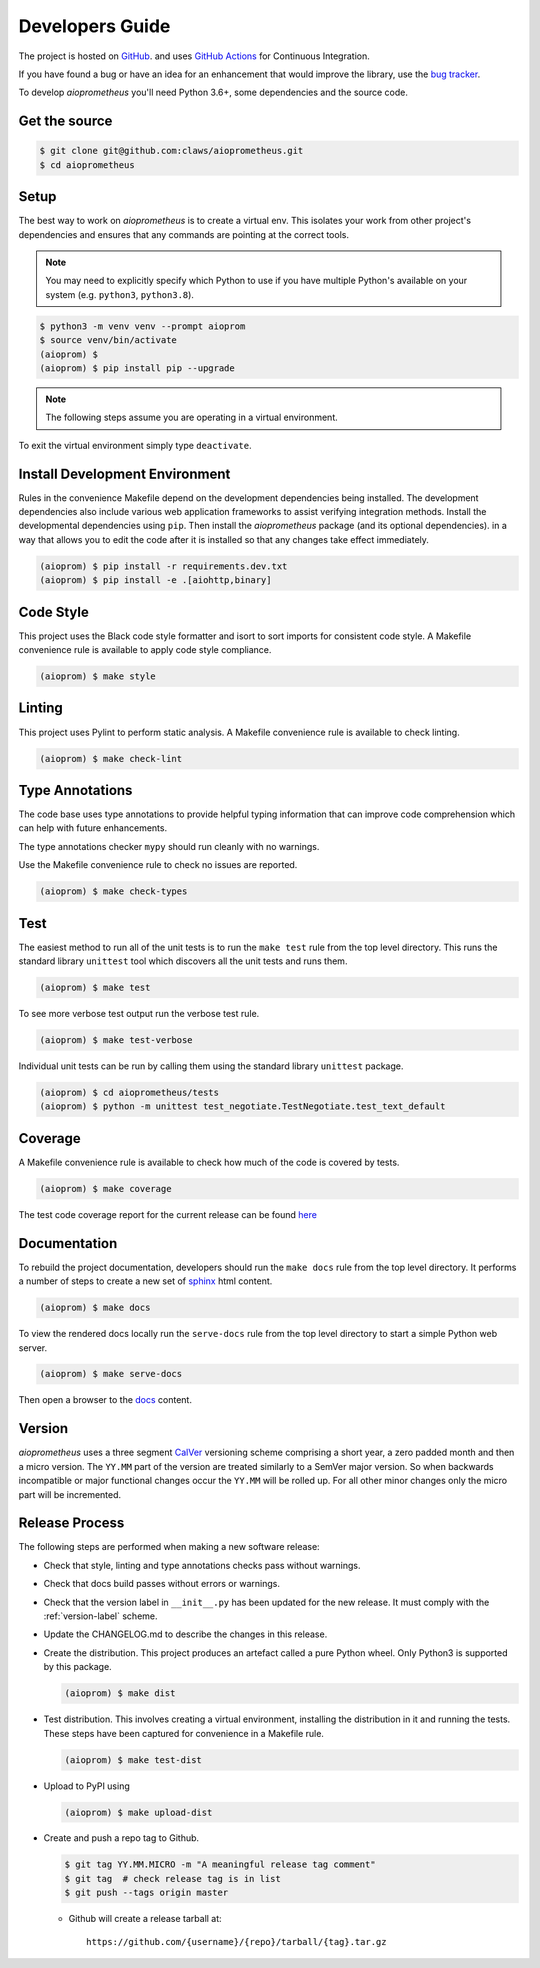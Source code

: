 Developers Guide
================

The project is hosted on `GitHub <https://github.com/claws/aioprometheus>`_.
and uses `GitHub Actions <https://github.com/claws/aioprometheus/actions>`_ for
Continuous Integration.

If you have found a bug or have an idea for an enhancement that would
improve the library, use the
`bug tracker <https://github.com/claws/aioprometheus/issues>`_.

To develop `aioprometheus` you'll need Python 3.6+, some dependencies and
the source code.


Get the source
--------------

.. code-block:: console

    $ git clone git@github.com:claws/aioprometheus.git
    $ cd aioprometheus


Setup
-----

The best way to work on `aioprometheus` is to create a virtual env. This
isolates your work from other project's dependencies and ensures that any
commands are pointing at the correct tools.

.. note::

    You may need to explicitly specify which Python to use if you have
    multiple Python's available on your system  (e.g. ``python3``,
    ``python3.8``).

.. code-block:: console

    $ python3 -m venv venv --prompt aioprom
    $ source venv/bin/activate
    (aioprom) $
    (aioprom) $ pip install pip --upgrade

.. note::

    The following steps assume you are operating in a virtual environment.

To exit the virtual environment simply type ``deactivate``.


Install Development Environment
-------------------------------

Rules in the convenience Makefile depend on the development dependencies
being installed. The development dependencies also include various web
application frameworks to assist verifying integration methods. Install the
developmental dependencies using ``pip``. Then install the `aioprometheus`
package (and its optional dependencies). in a way that allows you to edit the
code after it is installed so that any changes take effect immediately.

.. code-block:: console

    (aioprom) $ pip install -r requirements.dev.txt
    (aioprom) $ pip install -e .[aiohttp,binary]


Code Style
----------

This project uses the Black code style formatter and isort to sort imports
for consistent code style. A Makefile convenience rule is available to apply
code style compliance.

.. code-block:: console

    (aioprom) $ make style


Linting
-------

This project uses Pylint to perform static analysis. A Makefile convenience
rule is available to check linting.

.. code-block:: console

    (aioprom) $ make check-lint


Type Annotations
----------------

The code base uses type annotations to provide helpful typing information
that can improve code comprehension which can help with future enhancements.

The type annotations checker ``mypy`` should run cleanly with no warnings.

Use the Makefile convenience rule to check no issues are reported.

.. code-block:: console

    (aioprom) $ make check-types


Test
----

The easiest method to run all of the unit tests is to run the ``make test``
rule from the top level directory. This runs the standard library ``unittest``
tool which discovers all the unit tests and runs them.

.. code-block:: console

    (aioprom) $ make test

To see more verbose test output run the verbose test rule.

.. code-block:: console

    (aioprom) $ make test-verbose

Individual unit tests can be run by calling them using the standard
library ``unittest`` package.

.. code-block:: console

    (aioprom) $ cd aioprometheus/tests
    (aioprom) $ python -m unittest test_negotiate.TestNegotiate.test_text_default


Coverage
--------

A Makefile convenience rule is available to check how much of the code is
covered by tests.

.. code-block:: console

    (aioprom) $ make coverage

The test code coverage report for the current release can be found `here <../_static/coverage/index.html>`__


Documentation
-------------

To rebuild the project documentation, developers should run the ``make docs``
rule from the top level directory. It performs a number of steps to create
a new set of `sphinx <http://sphinx-doc.org/>`_ html content.

.. code-block:: console

    (aioprom) $ make docs

To view the rendered docs locally run the ``serve-docs`` rule from the top level
directory to start a simple Python web server.

.. code-block:: console

    (aioprom) $ make serve-docs

Then open a browser to the `docs <http://localhost:8000/>`_ content.


.. _version-label:

Version
-------

`aioprometheus` uses a three segment `CalVer <http://calver.org/>`_ versioning
scheme comprising a short year, a zero padded month and then a micro version.
The ``YY.MM`` part of the version are treated similarly to a SemVer major
version. So when backwards incompatible or major functional changes occur the
``YY.MM`` will be rolled up. For all other minor changes only the micro part
will be incremented.


Release Process
---------------

The following steps are performed when making a new software release:

- Check that style, linting and type annotations checks pass without warnings.

- Check that docs build passes without errors or warnings.

- Check that the version label in ``__init__.py`` has been updated for the
  new release. It must comply with the  :ref:`version-label` scheme.

- Update the CHANGELOG.md to describe the changes in this release.

- Create the distribution. This project produces an artefact called a pure
  Python wheel. Only Python3 is supported by this package.

  .. code-block:: console

      (aioprom) $ make dist

- Test distribution. This involves creating a virtual environment, installing
  the distribution in it and running the tests. These steps have been captured
  for convenience in a Makefile rule.

  .. code-block:: console

      (aioprom) $ make test-dist

- Upload to PyPI using

  .. code-block:: console

      (aioprom) $ make upload-dist

- Create and push a repo tag to Github.

  .. code-block:: console

      $ git tag YY.MM.MICRO -m "A meaningful release tag comment"
      $ git tag  # check release tag is in list
      $ git push --tags origin master

  - Github will create a release tarball at:

    ::

        https://github.com/{username}/{repo}/tarball/{tag}.tar.gz
